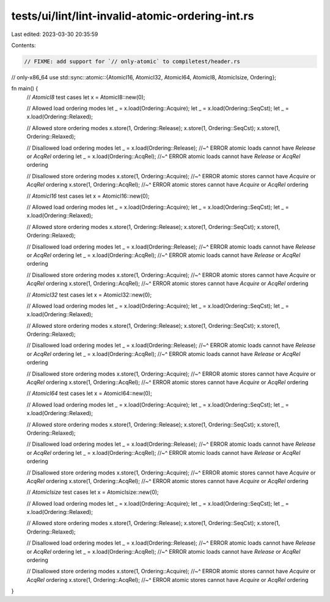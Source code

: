 tests/ui/lint/lint-invalid-atomic-ordering-int.rs
=================================================

Last edited: 2023-03-30 20:35:59

Contents:

.. code-block:: rs

    // FIXME: add support for `// only-atomic` to compiletest/header.rs
// only-x86_64
use std::sync::atomic::{AtomicI16, AtomicI32, AtomicI64, AtomicI8, AtomicIsize, Ordering};

fn main() {
    // `AtomicI8` test cases
    let x = AtomicI8::new(0);

    // Allowed load ordering modes
    let _ = x.load(Ordering::Acquire);
    let _ = x.load(Ordering::SeqCst);
    let _ = x.load(Ordering::Relaxed);

    // Allowed store ordering modes
    x.store(1, Ordering::Release);
    x.store(1, Ordering::SeqCst);
    x.store(1, Ordering::Relaxed);

    // Disallowed load ordering modes
    let _ = x.load(Ordering::Release);
    //~^ ERROR atomic loads cannot have `Release` or `AcqRel` ordering
    let _ = x.load(Ordering::AcqRel);
    //~^ ERROR atomic loads cannot have `Release` or `AcqRel` ordering

    // Disallowed store ordering modes
    x.store(1, Ordering::Acquire);
    //~^ ERROR atomic stores cannot have `Acquire` or `AcqRel` ordering
    x.store(1, Ordering::AcqRel);
    //~^ ERROR atomic stores cannot have `Acquire` or `AcqRel` ordering

    // `AtomicI16` test cases
    let x = AtomicI16::new(0);

    // Allowed load ordering modes
    let _ = x.load(Ordering::Acquire);
    let _ = x.load(Ordering::SeqCst);
    let _ = x.load(Ordering::Relaxed);

    // Allowed store ordering modes
    x.store(1, Ordering::Release);
    x.store(1, Ordering::SeqCst);
    x.store(1, Ordering::Relaxed);

    // Disallowed load ordering modes
    let _ = x.load(Ordering::Release);
    //~^ ERROR atomic loads cannot have `Release` or `AcqRel` ordering
    let _ = x.load(Ordering::AcqRel);
    //~^ ERROR atomic loads cannot have `Release` or `AcqRel` ordering

    // Disallowed store ordering modes
    x.store(1, Ordering::Acquire);
    //~^ ERROR atomic stores cannot have `Acquire` or `AcqRel` ordering
    x.store(1, Ordering::AcqRel);
    //~^ ERROR atomic stores cannot have `Acquire` or `AcqRel` ordering

    // `AtomicI32` test cases
    let x = AtomicI32::new(0);

    // Allowed load ordering modes
    let _ = x.load(Ordering::Acquire);
    let _ = x.load(Ordering::SeqCst);
    let _ = x.load(Ordering::Relaxed);

    // Allowed store ordering modes
    x.store(1, Ordering::Release);
    x.store(1, Ordering::SeqCst);
    x.store(1, Ordering::Relaxed);

    // Disallowed load ordering modes
    let _ = x.load(Ordering::Release);
    //~^ ERROR atomic loads cannot have `Release` or `AcqRel` ordering
    let _ = x.load(Ordering::AcqRel);
    //~^ ERROR atomic loads cannot have `Release` or `AcqRel` ordering

    // Disallowed store ordering modes
    x.store(1, Ordering::Acquire);
    //~^ ERROR atomic stores cannot have `Acquire` or `AcqRel` ordering
    x.store(1, Ordering::AcqRel);
    //~^ ERROR atomic stores cannot have `Acquire` or `AcqRel` ordering

    // `AtomicI64` test cases
    let x = AtomicI64::new(0);

    // Allowed load ordering modes
    let _ = x.load(Ordering::Acquire);
    let _ = x.load(Ordering::SeqCst);
    let _ = x.load(Ordering::Relaxed);

    // Allowed store ordering modes
    x.store(1, Ordering::Release);
    x.store(1, Ordering::SeqCst);
    x.store(1, Ordering::Relaxed);

    // Disallowed load ordering modes
    let _ = x.load(Ordering::Release);
    //~^ ERROR atomic loads cannot have `Release` or `AcqRel` ordering
    let _ = x.load(Ordering::AcqRel);
    //~^ ERROR atomic loads cannot have `Release` or `AcqRel` ordering

    // Disallowed store ordering modes
    x.store(1, Ordering::Acquire);
    //~^ ERROR atomic stores cannot have `Acquire` or `AcqRel` ordering
    x.store(1, Ordering::AcqRel);
    //~^ ERROR atomic stores cannot have `Acquire` or `AcqRel` ordering

    // `AtomicIsize` test cases
    let x = AtomicIsize::new(0);

    // Allowed load ordering modes
    let _ = x.load(Ordering::Acquire);
    let _ = x.load(Ordering::SeqCst);
    let _ = x.load(Ordering::Relaxed);

    // Allowed store ordering modes
    x.store(1, Ordering::Release);
    x.store(1, Ordering::SeqCst);
    x.store(1, Ordering::Relaxed);

    // Disallowed load ordering modes
    let _ = x.load(Ordering::Release);
    //~^ ERROR atomic loads cannot have `Release` or `AcqRel` ordering
    let _ = x.load(Ordering::AcqRel);
    //~^ ERROR atomic loads cannot have `Release` or `AcqRel` ordering

    // Disallowed store ordering modes
    x.store(1, Ordering::Acquire);
    //~^ ERROR atomic stores cannot have `Acquire` or `AcqRel` ordering
    x.store(1, Ordering::AcqRel);
    //~^ ERROR atomic stores cannot have `Acquire` or `AcqRel` ordering
}


